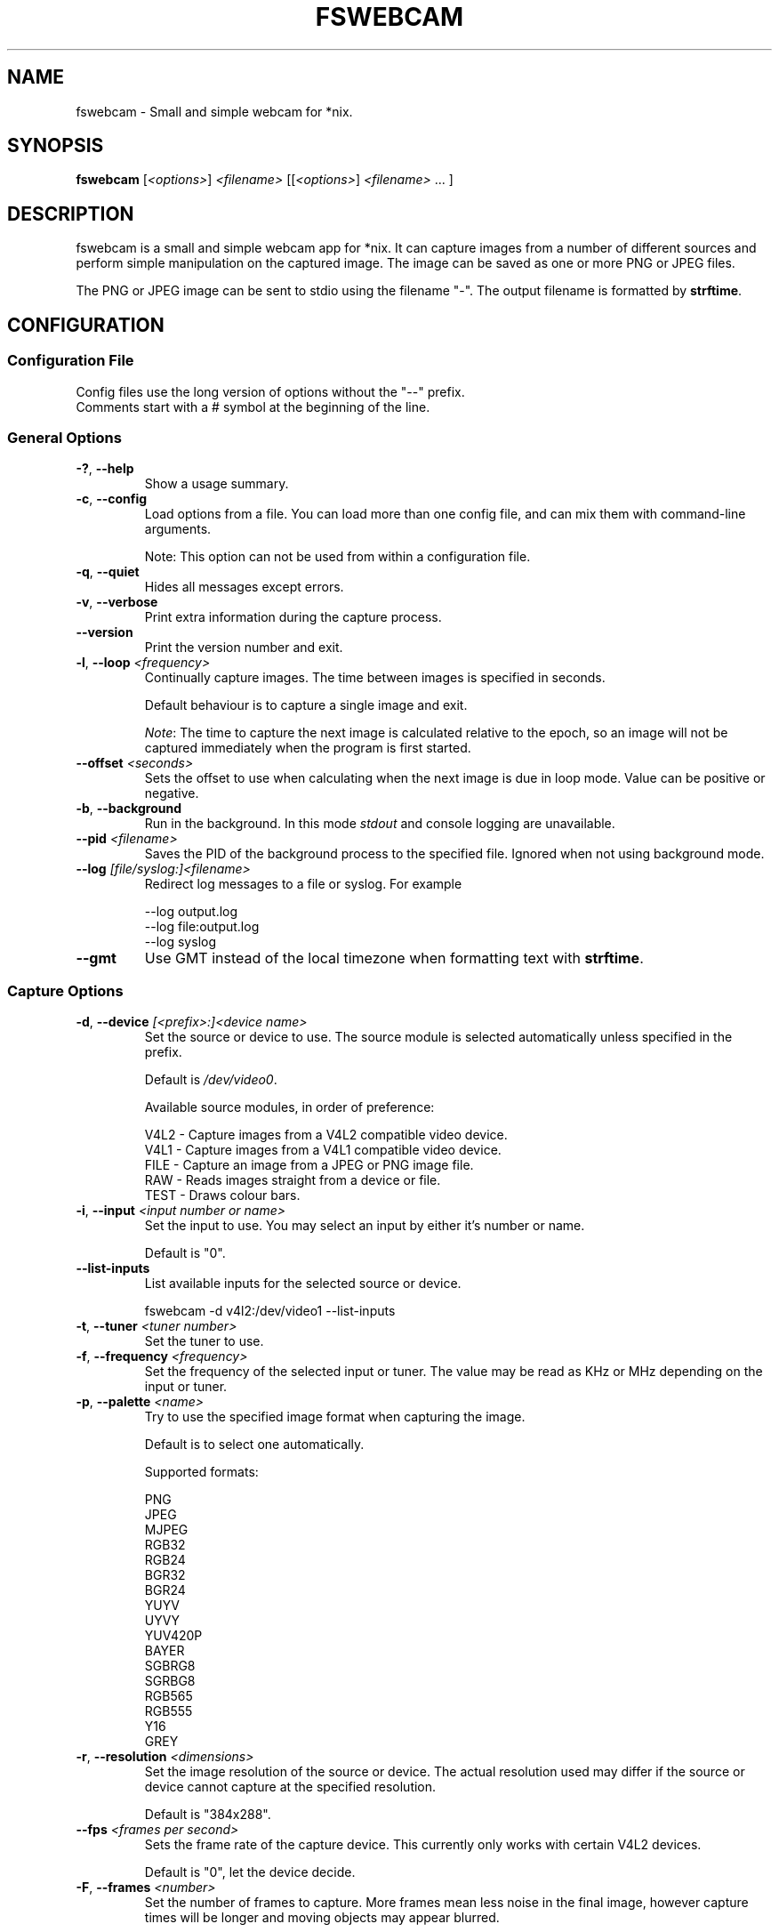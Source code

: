 .TH FSWEBCAM "1" "22 June 2010" "fswebcam 20100522" "User Commands"
.SH NAME
fswebcam \- Small and simple webcam for *nix.
.SH SYNOPSIS
.B fswebcam
[\fI<options>\fR] \fI<filename>\fR [[\fI<options>\fR] \fI<filename>\fR ... ]
.SH DESCRIPTION
.PP
fswebcam is a small and simple webcam app for *nix. It can capture images from a number of different sources and perform simple manipulation on the captured image. The image can be saved as one or more PNG or JPEG files.
.PP
The PNG or JPEG image can be sent to stdio using the filename "\-". The output filename is formatted by \fBstrftime\fR.

.SH CONFIGURATION

.SS
Configuration File

.TP
Config files use the long version of options without the "\-\-" prefix. Comments start with a # symbol at the beginning of the line.

.SS
General Options

.TP
\fB\-?\fR, \fB\-\-help\fR
Show a usage summary.

.TP
\fB\-c\fR, \fB\-\-config\fR
Load options from a file. You can load more than one config file, and can mix them with command\-line arguments.

Note: This option can not be used from within a configuration file.

.TP
\fB\-q\fR, \fB\-\-quiet\fR
Hides all messages except errors.

.TP
\fB\-v\fR, \fB\-\-verbose\fR
Print extra information during the capture process.

.TP
\fB\-\-version\fR
Print the version number and exit.

.TP
\fB\-l\fR, \fB\-\-loop\fR \fI<frequency>\fR
Continually capture images. The time between images is specified in seconds.
.IP
Default behaviour is to capture a single image and exit.
.IP
\fINote\fR: The time to capture the next image is calculated relative to the epoch, so an image will not be captured immediately when the program is first started.

.TP
\fB\-\-offset\fR \fI<seconds>\fR
Sets the offset to use when calculating when the next image is due in loop mode. Value can be positive or negative.

.TP
\fB\-b\fR, \fB\-\-background\fR
Run in the background. In this mode \fIstdout\fR and console logging are unavailable.

.TP
\fB\-\-pid\fR \fI<filename>\fR
Saves the PID of the background process to the specified file. Ignored when not using background mode.

.TP
\fB\-\-log\fR \fI[file/syslog:]<filename>\fR
Redirect log messages to a file or syslog. For example
.IP
\-\-log output.log
.br
\-\-log file:output.log
.br
\-\-log syslog

.TP
\fB\-\-gmt\fR
Use GMT instead of the local timezone when formatting text with \fBstrftime\fR.

.SS
Capture Options

.TP
\fB\-d\fR, \fB\-\-device\fR \fI[<prefix>:]<device name>\fR
Set the source or device to use. The source module is selected automatically unless specified in the prefix.
.IP
Default is \fI/dev/video0\fR.
.IP
Available source modules, in order of preference:
.IP
V4L2 \- Capture images from a V4L2 compatible video device.
.br
V4L1 \- Capture images from a V4L1 compatible video device.
.br
FILE \- Capture an image from a JPEG or PNG image file.
.br
RAW \- Reads images straight from a device or file.
.br
TEST \- Draws colour bars.

.TP
\fB\-i\fR, \fB\-\-input\fR \fI<input number or name>\fR
Set the input to use. You may select an input by either it's number or name.
.IP
Default is "0".

.TP
\fB\-\-list\-inputs\fR
List available inputs for the selected source or device.
.IP
fswebcam \-d v4l2:/dev/video1 \-\-list\-inputs

.TP
\fB\-t\fR, \fB\-\-tuner\fR \fI<tuner number>\fR
Set the tuner to use.

.TP
\fB\-f\fR, \fB\-\-frequency\fR \fI<frequency>\fR
Set the frequency of the selected input or tuner. The value may be read as KHz or MHz depending on the input or tuner.

.TP
\fB\-p\fR, \fB\-\-palette\fR \fI<name>\fR
Try to use the specified image format when capturing the image.
.IP
Default is to select one automatically.
.IP
Supported formats:
.IP
PNG
.br
JPEG
.br
MJPEG
.br
RGB32
.br
RGB24
.br
BGR32
.br
BGR24
.br
YUYV
.br
UYVY
.br
YUV420P
.br
BAYER
.br
SGBRG8
.br
SGRBG8
.br
RGB565
.br
RGB555
.br
Y16
.br
GREY

.TP
\fB\-r\fR, \fB\-\-resolution\fR \fI<dimensions>\fR
Set the image resolution of the source or device. The actual resolution used may differ if the source or device cannot capture at the specified resolution.
.IP
Default is "384x288".

.TP
\fB\-\-fps\fR \fI<frames per second>\fR
Sets the frame rate of the capture device. This currently only works with certain V4L2 devices.
.IP
Default is "0", let the device decide.

.TP
\fB\-F\fR, \fB\-\-frames\fR \fI<number>\fR
Set the number of frames to capture. More frames mean less noise in the final image, however capture times will be longer and moving objects may appear blurred.
.IP
Default is "1".

.TP
\fB\-S\fR, \fB\-\-skip\fR \fI<number>\fR
Set the number of frames to skip. These frames will be captured but won't be use. Use this option if your camera sends some bad or corrupt frames when it first starts capturing.
.IP
Default is "0".

.TP
\fB\-D\fR, \fB\-\-delay\fR \fI<delay>\fR
Inserts a delay after the source or device has been opened and initialised, and before the capture begins. Some devices need this delay to let the image settle after a setting has changed. The delay time is specified in seconds.

.TP
\fB\-R\fR, \fB\-\-read\fR
Use read() to capture images. This can be slower but more stable with some devices.
.IP
Default is to use mmap(), falling back on read() if mmap() is unavailable.

.TP
\fB\-s\fR, \fB\-\-set\fR \fI<name=value>\fI
Set a control. These are used by the source modules to control image or device parameters. Numeric values can be expressed as a percentage of there maximum range or a literal value, for example:
.IP
\-\-set brightness=50%
\-\-set framerate=5
.IP
Non\-numeric controls are also supported:
.IP
\-\-set lights=on
.IP
V4L2 features a type of control called a 'button'. These controls do not take any value, but trigger an action. For example:
.IP
\-\-set "Restore Factory Settings"
.IP
Control names and values are not case sensitive.
.IP
\fINote\fR: Available controls will vary depending in the source module and devices used. For more information see the \fB\-\-list\-controls\fR option.

.TP
\fB\-\-list\-controls\fR
List available controls and their current values for the selected source module and device. For example:
.IP
fswebcam \-d v4l2:/dev/video2 \-\-list\-controls

.SS
Output Options

.TP
These options are performed in the order they appear on the command line, only effecting images output later on the command line. For example:
.IP
fswebcam \-r 640x480 output1.jpeg \-\-scale 320x240 output2.jpeg
.IP
Will create two images, "output1.jpeg" containing a full resolution copy of the captured image and "output2.jpeg" containing the same captured image but scaled to half the size.

.TP
\fB\-\-no\-banner\fR
Disable the banner.

.TP
\fB\-\-top\-banner\fR
Position the banner at the top of the image.

.TP
\fB\-\-bottom\-banner\fR
Position the banner at the bottom of the image.
.IP
This is the default.

.TP
\fB\-\-banner\-colour\fR \fI<#AARRGGBB>\fR
Set the colour of the banner. Uses the web\-style hexadecimal format (#RRGGBB) to describe the colour, and can support an alpha channel (#AARRGGBB). Examples:
.IP
"#FF0000" is pure red.
.br
"#80000000" is semi\-transparent black.
.br
"#FF000000" is invisible (alpha channel is at maximum).
.br
Default is "#40263A93".

.TP
\fB\-\-line\-colour\fR \fI<#AARRGGBB>\fR
Set the colour of the divider line. See \fB\-\-banner\-colour\fR for more information.
.IP
Default is "#00FF0000".

.TP
\fB\-\-text\-colour\fR \fI<#AARRGGBB>\fR
Set the colour of the text. See \fB\-\-banner\-colour\fR for more information.
.IP
Default is "#00FFFFFF".

.TP
\fB\-\-font\fR \fI<[file or font name]:[font size]>\fR
Set the font used in the banner. If no path is specified the path in the GDFONTPATH environment variable is searched for the font. Fontconfig names may also be used if the GD library has support.
.IP
If no font size is specified the default of "10" will be used.
.IP
Default is "luxisr:10".

.TP
\fB\-\-no\-shadow\fR
Disable the text shadow.

.TP
\fB\-\-shadow\fR
Enable the text shadow.
.IP
This is the default behaviour.

.TP
\fB\-\-title\fR \fI<text>\fR
Set the main text, located in the top left of the banner.

.TP
\fB\-\-no\-title\fR
Clear the main text.

.TP
\fB\-\-subtitle\fR \fI<text>\fR
Set the sub\-title text, located in the bottom left of the banner.

.TP
\fB\-\-no\-subtitle\fR
Clear the sub\-title text.

.TP
\fB\-\-timestamp\fR \fI<text>\fR
Set the timestamp text, located in the top right of the banner. This string is formatted by \fBstrftime\fP.
.IP
Default is "%Y\-%m\-%d %H:%M (%Z)".

.TP
\fB\-\-no\-timestamp\fR
Clear the timestamp text.

.TP
\fB\-\-info\fR \fI<text>\fR
Set the info text, located in the bottom right of the banner.

.TP
\fB\-\-no\-info\fR
Clear the info text.

.TP
\fB\-\-underlay\fR \fI<filename>\fR
Load a PNG image and overlay it on the image, below the banner. The image is aligned to the top left.
.IP
\fINote\fR: The underlay is only applied when saving an image and is not modified by any of the image options or effects.

.TP
\fB\-\-no\-underlay\fR
Clear the underlay image.

.TP
\fB\-\-overlay\fR \fI<filename>\fR
Load a PNG image and overlay on the image, above the banner. The image is aligned to the top left.
.IP
\fINote\fR: The overlay is only applied when saving an image and is not modified by any of the image options or effects.

.TP
\fB\-\-no\-overlay\fR
Remove the overlay image.

.TP
\fB\-\-jpeg\fR \fI<factor>\fR
Set JPEG as the output image format. The compression factor is a value between 0 and 95, or \-1 for automatic.
.IP
This is the default format, with a factor of "\-1".

.TP
\fB\-\-png\fR \fI<factor>\fR
Set PNG as the output image format. The compression factor can be a value between 0 and 9, or \-1 for automatic.

.TP
\fB\-\-save\fR \fI<filename>\fR
Saves the image to the specified filename.

Note: This isn't necessary on the command\-line where a filename alone is enough to save an image.

.TP
\fB\-\-revert\fR
Revert to the original captured image and resolution. This undoes all previous effects on the image.

Note: This only reverts the image itself, and not options such as font, colours and overlay.

.TP
\fB\-\-flip\fR \fI<direction[,direction]>\fI
Flips the image. Direction can be (h)orizontal or (v)ertical. Example:
.IP
\-\-flip h    Flips the image horizontally.
.br
\-\-flip h,v  Flips the image both horizontally and vertically.

.TP
\fB\-\-crop\fR \fI<dimensions[,offset]>\fR
Crop the image. With no offset the cropped area will be the center of the image. Example:
.IP
\-\-crop 320x240    Crops the center 320x240 area of the image.
.br
\-\-crop 10x10,0x0  Crops the 10x10 area at the top left corner of the image.

.TP
\fB\-\-scale\fR <dimensions>
Scale the image.
.IP
Example: "\-\-scale 640x480" scales the image up or down to 640x480.
.IP
\fINote:\fR The aspect ratio of the image is not maintained.

.TP
\fB\-\-rotate\fR \fI<angle>\fR
Rotate the image in right angles (90, 180 and 270 degrees).
.IP
\fINote:\fR Rotating the image 90 or 270 degrees will swap the dimensions.

.TP
\fB\-\-deinterlace\fR
Apply a simple deinterlacer to the image.

.TP
\fB\-\-invert\fR
Invert all the colours in the image, creating a negative.

.TP
\fB\-\-exec\fR <command>
Executes the specified command and waits for it to complete before continuing. The command line is formatted by \fBstrftime\fR.

.SH SIGNALS

.TP
\fBSIGHUP\fR
This causes fswebcam to reload it's configuration.

.TP
\fBSIGUSR1\fR
Causes fswebcam to capture an image immediately without waiting on the timer in loop mode.

.SH KNOWN BUGS
The spacing between letters may be incorrect. This is an issue with the GD library.

.SH REPORTING BUGS
Please report bugs to <phil@sanslogic.co.uk>.

.SH SEE ALSO
\fB
ncftpput(1), strftime(3)
\fP

.SH AUTHOR
Written by Philip Heron <phil@sanslogic.co.uk>.

